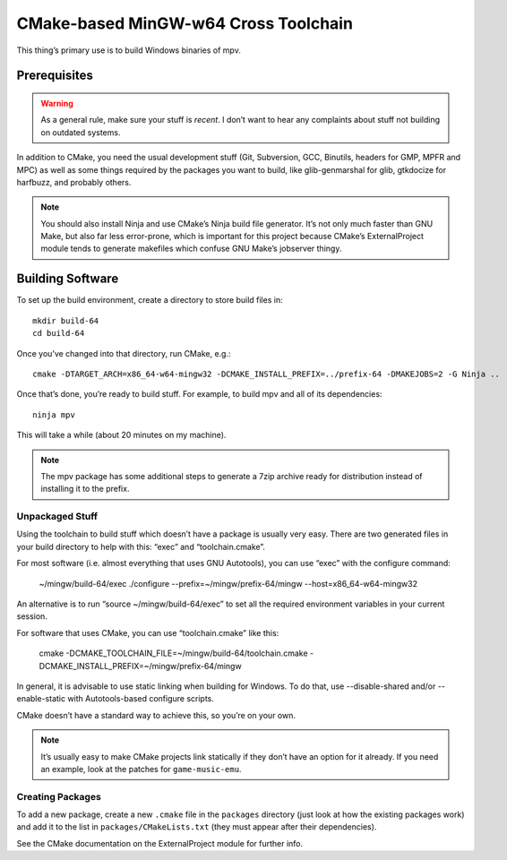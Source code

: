 CMake-based MinGW-w64 Cross Toolchain
=====================================

This thing’s primary use is to build Windows binaries of mpv.

Prerequisites
-------------

.. warning::
    As a general rule, make sure your stuff is *recent*. I don’t want to hear
    any complaints about stuff not building on outdated systems.

In addition to CMake, you need the usual development stuff (Git, Subversion,
GCC, Binutils, headers for GMP, MPFR and MPC) as well as some things required
by the packages you want to build, like glib-genmarshal for glib, gtkdocize for
harfbuzz, and probably others.

.. note::
    You should also install Ninja and use CMake’s Ninja build file generator.
    It’s not only much faster than GNU Make, but also far less error-prone,
    which is important for this project because CMake’s ExternalProject module
    tends to generate makefiles which confuse GNU Make’s jobserver thingy.


Building Software
-----------------

To set up the build environment, create a directory to store build files in::

    mkdir build-64
    cd build-64

Once you’ve changed into that directory, run CMake, e.g.::

    cmake -DTARGET_ARCH=x86_64-w64-mingw32 -DCMAKE_INSTALL_PREFIX=../prefix-64 -DMAKEJOBS=2 -G Ninja ..

Once that’s done, you’re ready to build stuff. For example, to build mpv and
all of its dependencies::

    ninja mpv

This will take a while (about 20 minutes on my machine).

.. note::
    The mpv package has some additional steps to generate a 7zip archive ready
    for distribution instead of installing it to the prefix.


Unpackaged Stuff
~~~~~~~~~~~~~~~~

Using the toolchain to build stuff which doesn’t have a package is usually
very easy. There are two generated files in your build directory to help with
this: “exec” and “toolchain.cmake”.

For most software (i.e. almost everything that uses GNU Autotools), you can
use “exec” with the configure command:

    ~/mingw/build-64/exec ./configure --prefix=~/mingw/prefix-64/mingw --host=x86_64-w64-mingw32

An alternative is to run “source ~/mingw/build-64/exec” to set all the required
environment variables in your current session.

For software that uses CMake, you can use “toolchain.cmake” like this:

    cmake -DCMAKE_TOOLCHAIN_FILE=~/mingw/build-64/toolchain.cmake -DCMAKE_INSTALL_PREFIX=~/mingw/prefix-64/mingw

In general, it is advisable to use static linking when building for Windows.
To do that, use --disable-shared and/or --enable-static with Autotools-based
configure scripts.

CMake doesn’t have a standard way to achieve this, so you’re on your own.

.. note::
    It’s usually easy to make CMake projects link statically if they don’t have
    an option for it already. If you need an example, look at the patches for
    ``game-music-emu``.


Creating Packages
~~~~~~~~~~~~~~~~~

To add a new package, create a new ``.cmake`` file in the ``packages``
directory (just look at how the existing packages work) and add it to the
list in ``packages/CMakeLists.txt`` (they must appear after their
dependencies).

See the CMake documentation on the ExternalProject module for further info.
